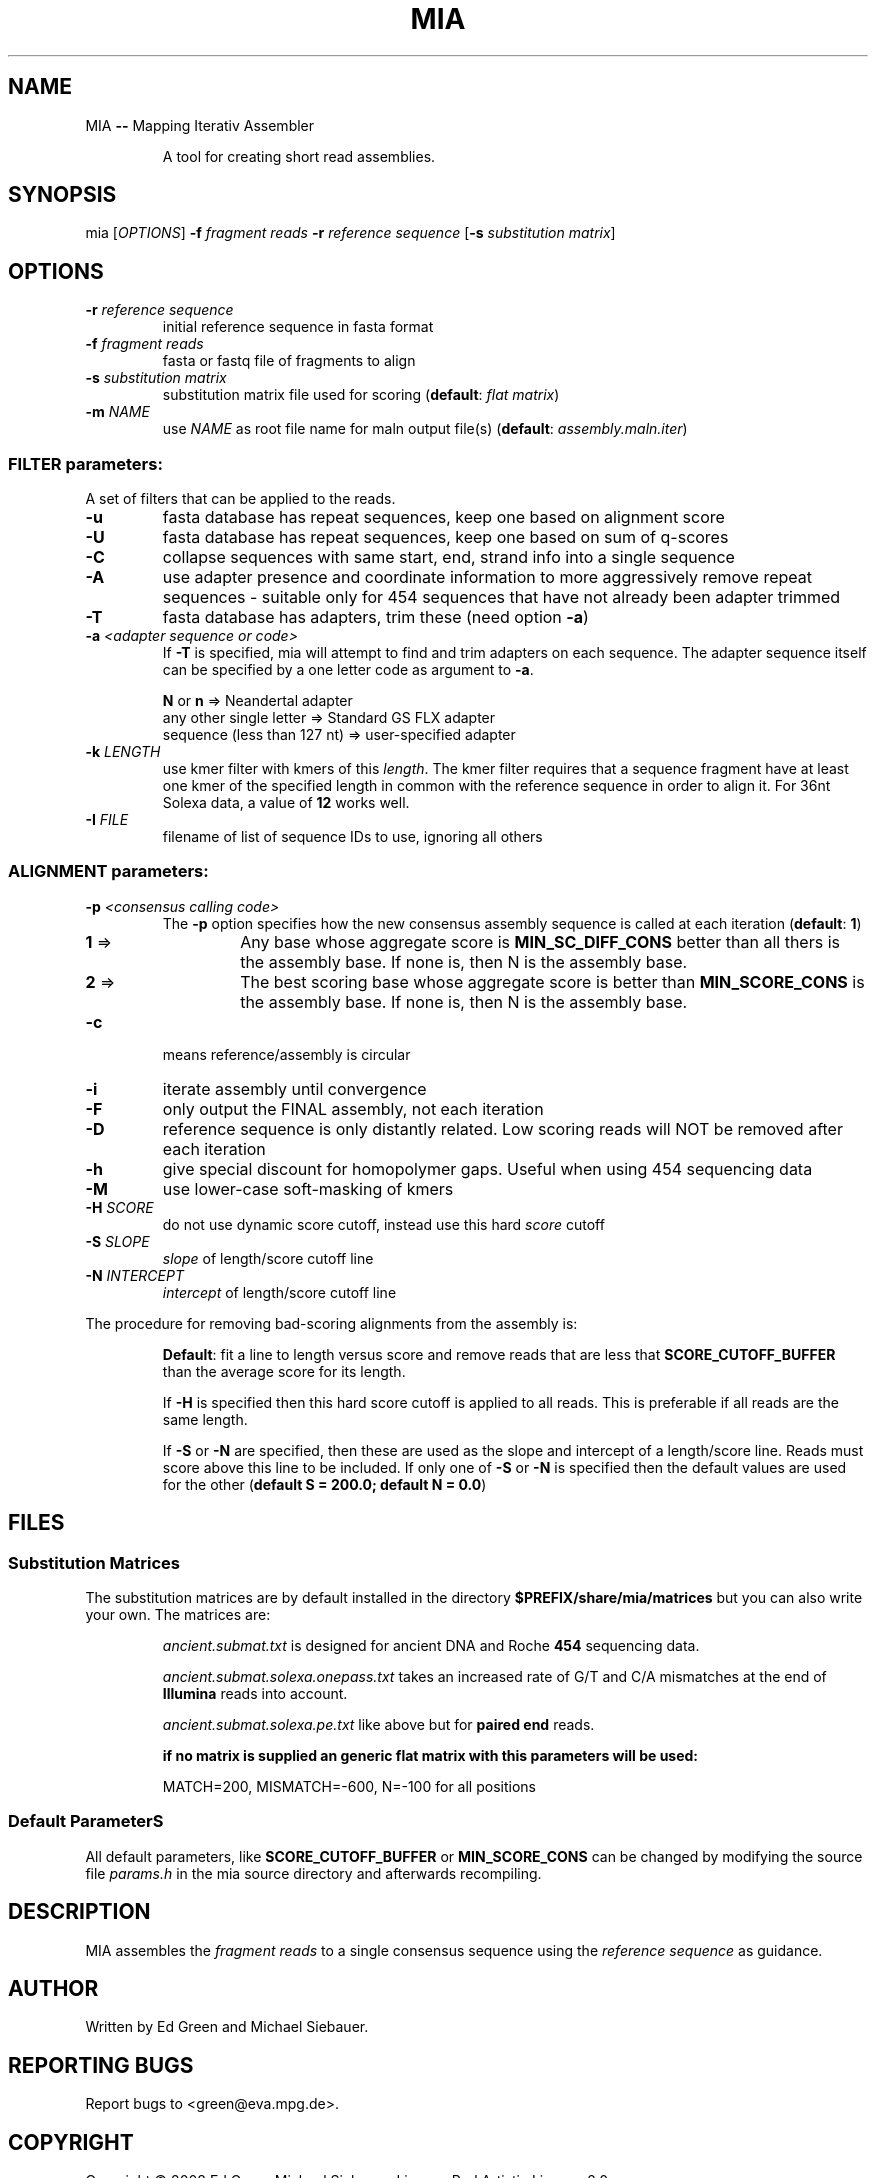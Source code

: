 .TH MIA "1" "September 2009" "mia" "User Commands"
.SH NAME
MIA \fB\-\-\fR Mapping Iterativ Assembler
.IP
A tool for creating short read assemblies.
.SH "SYNOPSIS"
mia [\fIOPTIONS\fR] \fB\-f\fR \fIfragment reads\fR \fB\-r\fR \fIreference sequence\fR [\fB\-s\fR \fIsubstitution matrix\fR]
.SH OPTIONS
.TP
\fB\-r\fR \fIreference sequence\fR
initial reference sequence in fasta format
.TP
\fB\-f\fR \fIfragment reads\fR
fasta or fastq file of fragments to align
.TP
\fB\-s\fR \fIsubstitution matrix\fR
substitution matrix file used for scoring (\fBdefault\fR: \fIflat matrix\fR)
.TP
\fB\-m\fR \fINAME\fR
use \fINAME\fR as root file name for maln output file(s) (\fBdefault\fR: \fIassembly.maln.iter\fR)
.SS "FILTER parameters:"
.PP
A set of filters that can be applied to the reads. 
.TP
\fB\-u\fR 
fasta database has repeat sequences, keep one based on alignment score
.TP
\fB\-U\fR 
fasta database has repeat sequences, keep one based on sum of q\-scores
.TP
\fB\-C\fR 
collapse sequences with same start, end, strand info into a single sequence
.TP
\fB\-A\fR 
use adapter presence and coordinate information to more aggressively remove repeat sequences \- suitable only for 454 sequences that have not
already been adapter trimmed
.TP
\fB\-T\fR 
fasta database has adapters, trim these (need option \fB\-a\fR)
.TP
\fB\-a\fR \fI<adapter sequence or code>\fR
If \fB\-T\fR is specified, mia will attempt to find and trim adapters on each sequence. The adapter sequence itself can be specified by a one letter code as argument to \fB\-a\fR. 

    \fBN\fR or \fBn\fR 	                 => Neandertal adapter
    any other single letter     => Standard GS FLX adapter
    sequence (less than 127 nt) => user-specified adapter

.TP
\fB\-k\fR \fILENGTH\fR
use kmer filter with kmers of this \fIlength\fR. The kmer filter requires that a sequence fragment have at least one kmer of the specified length in common with the reference sequence in order to align it. For 36nt Solexa data, a value of \fB12\fR works well.
.TP
\fB\-I\fR \fIFILE\FR
filename of list of sequence IDs to use, ignoring all others
.SS "ALIGNMENT parameters:"
.TP
\fB\-p\fR \fI<consensus calling code>\fR
The \fB\-p\fR option specifies how the new consensus assembly sequence is called at each iteration (\fBdefault\fR: \fB1\fR)
.PD 0
.RS
.TP
\fB1\fR => 
Any base whose aggregate score is \fBMIN_SC_DIFF_CONS\fR better than all thers is the assembly base. If none is, then N is the assembly base.
.TP
\fB2\fR => 
The best scoring base whose aggregate score is better than \fBMIN_SCORE_CONS\fR is the assembly base. If none is, then N is the assembly base.
.PD
.RE  
.TP
\fB\-c\fR 
means reference/assembly is circular
.TP
\fB\-i\fR 
iterate assembly until convergence
.TP
\fB\-F\fR 
only output the FINAL assembly, not each iteration
.TP
\fB\-D\fR 
reference sequence is only distantly related. Low scoring reads will NOT be removed after each iteration
.TP
\fB\-h\fR 
give special discount for homopolymer gaps. Useful when using 454 sequencing data
.TP
\fB\-M\fR 
use lower\-case soft\-masking of kmers
.TP
\fB\-H\fR \fISCORE\fR
do not use dynamic score cutoff, instead use this hard \fIscore\fR cutoff
.TP
\fB\-S\fR \fISLOPE\fR
\fIslope\fR of length/score cutoff line
.TP
\fB\-N\fR \fIINTERCEPT\fR
\fIintercept\fR of length/score cutoff line

.PP
The procedure for removing bad\-scoring alignments from the assembly is:
.IP
\fBDefault\fR: fit a line to length versus score and remove reads that are less that \fBSCORE_CUTOFF_BUFFER\fR than the average score for its length.
.IP
If \fB\-H\fR is specified then this hard score cutoff is applied to all reads. This is preferable if all reads are the same length.
.IP
If \fB\-S\fR or \fB\-N\fR are specified, then these are used as the slope and intercept of a length/score line. Reads must score above this line to be included. If only one of \fB\-S\fR or \fB\-N\fR is specified then the default values are used for the other (\fBdefault S = 200.0; default N = 0.0\fR)

.SH FILES 
.SS Substitution Matrices
.PP 
The substitution matrices are by default installed in the directory  
.B $PREFIX/share/mia/matrices
but you can also write your own. The matrices are:
.IP
\fIancient.submat.txt\fR is designed for ancient DNA and Roche \fB454\fR sequencing data.
.IP
\fIancient.submat.solexa.onepass.txt\fR takes an increased rate of G/T and C/A mismatches at the end of \fBIllumina\fR reads into account.
.IP
\fIancient.submat.solexa.pe.txt\fR like above but for \fBpaired end\fR reads.

.B
if no matrix is supplied an generic flat matrix with this parameters will be used:
.IP
MATCH=200, MISMATCH=\-600, N=\-100 for all positions

.SS Default ParameterS
.PP 
All default parameters, like \fBSCORE_CUTOFF_BUFFER\fR or \fBMIN_SCORE_CONS\fR can be changed by modifying the source file \fIparams.h\fR in the mia source directory and afterwards recompiling. 

.SH DESCRIPTION
.PP
MIA assembles the \fIfragment reads\fR to a single consensus sequence using the \fIreference sequence\fR as guidance.

.SH "AUTHOR"
Written by Ed Green and Michael Siebauer. 

.SH "REPORTING BUGS"
Report bugs to <green@eva.mpg.de>.


.SH "COPYRIGHT"
Copyright © 2008 Ed Green  Michael Siebauer.
License Perl Artistic License 2.0 <http://www.perlfoundation.org/artistic_license_2_0>. 
This is free software: you are free to change and redistribute it.  There is NO WARRANTY, to the extent permitted by law.


.SH "SEE ALSO"
ma (1)